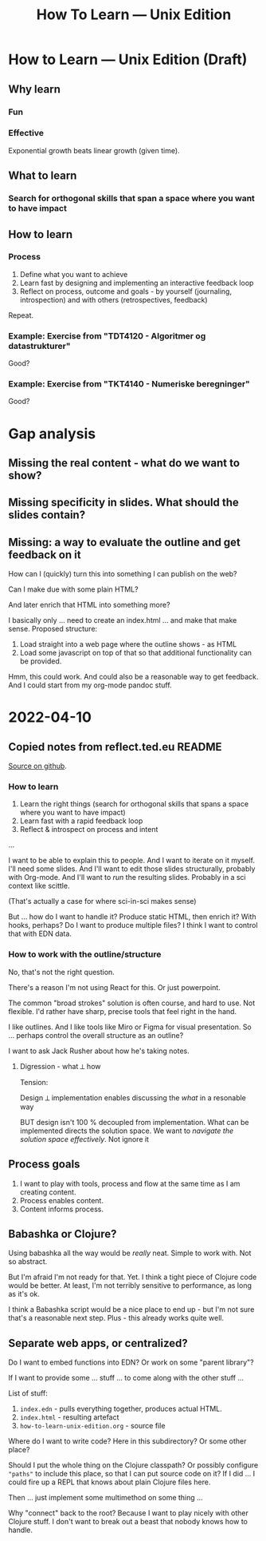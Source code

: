 #+title: How To Learn — Unix Edition

* How to Learn — Unix Edition (Draft)
** Why learn
*** Fun
*** Effective
Exponential growth beats linear growth (given time).
** What to learn
*** Search for orthogonal skills that span a space where you want to have impact
** How to learn
*** Process
1. Define what you want to achieve
2. Learn fast by designing and implementing an interactive feedback loop
3. Reflect on process, outcome and goals - by yourself (journaling,
   introspection) and with others (retrospectives, feedback)

Repeat.
*** Example: Exercise from "TDT4120 - Algoritmer og datastrukturer"
Good?
*** Example: Exercise from "TKT4140 - Numeriske beregninger"
Good?
* Gap analysis
** Missing the real content - what do we want to show?
** Missing specificity in slides. What should the slides contain?
** Missing: a way to evaluate the outline and get feedback on it
How can I (quickly) turn this into something I can publish on the web?

Can I make due with some plain HTML?

And later enrich that HTML into something more?

I basically only ... need to create an index.html ... and make that make sense.
Proposed structure:

1. Load straight into a web page where the outline shows - as HTML
2. Load some javascript on top of that so that additional functionality can be
   provided.

Hmm, this could work. And could also be a reasonable way to get feedback. And I
could start from my org-mode pandoc stuff.
* 2022-04-10
** Copied notes from reflect.ted.eu README

[[https://github.com/teodorlu/reflect.teod.eu/blob/2ef748baaed2e753ffbb1c4630f31f0b8d4882e9/README.org#L3-L46][Source on github]].

*** How to learn

1. Learn the right things (search for orthogonal skills that spans a space where
   you want to have impact)
2. Learn fast with a rapid feedback loop
3. Reflect & introspect on process and intent

...

I want to be able to explain this to people. And I want to iterate on it myself.
I'll need some slides. And I'll want to edit those slides structurally, probably
with Org-mode. And I'll want to /run/ the resulting slides. Probably in a sci
context like scittle.

(That's actually a case for where sci-in-sci makes sense)

But ... how do I want to handle it? Produce static HTML, then enrich it? With
hooks, perhaps? Do I want to produce multiple files? I think I want to control
that with EDN data.

*** How to work with the outline/structure

No, that's not the right question.

There's a reason I'm not using React for this. Or just powerpoint.

The common "broad strokes" solution is often course, and hard to use. Not
flexible. I'd rather have sharp, precise tools that feel right in the hand.

I like outlines. And I like tools like Miro or Figma for visual presentation. So
... perhaps control the overall structure as an outline?

I want to ask Jack Rusher about how he's taking notes.

**** Digression - what ⟂ how

Tension:

Design ⟂ implementation enables discussing the /what/ in a resonable way

BUT design isn't 100 % decoupled from implementation. What can be implemented
directs the solution space. We want to /navigate the solution space
effectively/. Not ignore it
** Process goals
1. I want to play with tools, process and flow at the same time as I am creating
   content.
2. Process enables content.
3. Content informs process.
** Babashka or Clojure?
Using babashka all the way would be /really/ neat. Simple to work with. Not so
abstract.

But I'm afraid I'm not ready for that. Yet. I think a tight piece of Clojure
code would be better. At least, I'm not terribly sensitive to performance, as
long as it's ok.

I think a Babashka script would be a nice place to end up - but I'm not sure
that's a reasonable next step. Plus - this already works quite well.
** Separate web apps, or centralized?
Do I want to embed functions into EDN? Or work on some "parent library"?

If I want to provide some ... stuff ... to come along with the other stuff ...

List of stuff:

1. =index.edn= - pulls everything together, produces actual HTML.
2. =index.html= - resulting artefact
3. =how-to-learn-unix-edition.org= - source file

Where do I want to write code? Here in this subdirectory? Or some other place?

Should I put the whole thing on the Clojure classpath? Or possibly configure
="paths"= to include this place, so that I can put source code on it? If I did
... I could fire up a REPL that knows about plain Clojure files here.

Then ... just implement some multimethod on some thing ...

Why "connect" back to the root? Because I want to play nicely with other Clojure
stuff. I don't want to break out a beast that nobody knows how to handle.
